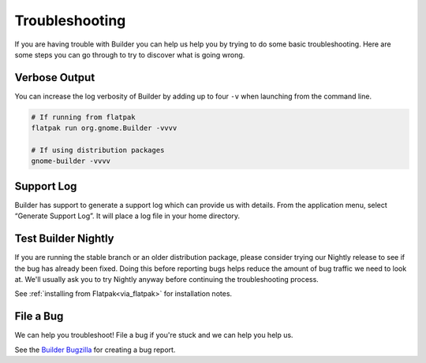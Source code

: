 ###############
Troubleshooting
###############

If you are having trouble with Builder you can help us help you by trying to do some basic troubleshooting.
Here are some steps you can go through to try to discover what is going wrong.

Verbose Output
--------------

You can increase the log verbosity of Builder by adding up to four ``-v`` when launching from the command line.

.. code-block:: sh

   # If running from flatpak
   flatpak run org.gnome.Builder -vvvv

   # If using distribution packages
   gnome-builder -vvvv

Support Log
-----------

Builder has support to generate a support log which can provide us with details.
From the application menu, select “Generate Support Log”.
It will place a log file in your home directory.

Test Builder Nightly
--------------------

If you are running the stable branch or an older distribution package, please consider trying our Nightly release to see if the bug has already been fixed.
Doing this before reporting bugs helps reduce the amount of bug traffic we need to look at.
We'll usually ask you to try Nightly anyway before continuing the troubleshooting process.

See :ref:`installing from Flatpak<via_flatpak>` for installation notes.

File a Bug
----------

We can help you troubleshoot!
File a bug if you're stuck and we can help you help us.

See the `Builder Bugzilla`_ for creating a bug report.

.. _`Builder Bugzilla`: https://bugzilla.gnome.org/enter_bug.cgi?product=gnome-builder&component=general

